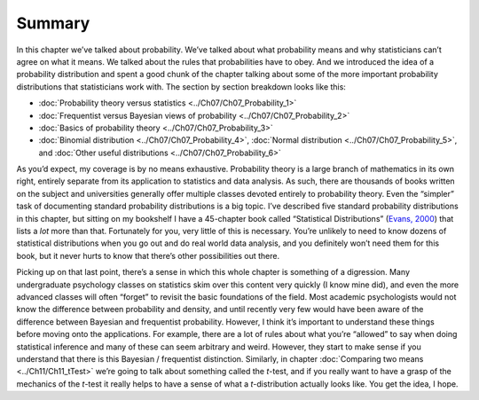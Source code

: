 .. sectionauthor:: `Danielle J. Navarro <https://djnavarro.net/>`_ and `David R. Foxcroft <https://www.davidfoxcroft.com/>`_

Summary
-------

In this chapter we’ve talked about probability. We’ve talked about what
probability means and why statisticians can’t agree on what it means. We
talked about the rules that probabilities have to obey. And we
introduced the idea of a probability distribution and spent a good chunk
of the chapter talking about some of the more important probability
distributions that statisticians work with. The section by section
breakdown looks like this:

-  :doc:`Probability theory versus statistics <../Ch07/Ch07_Probability_1>`  

-  :doc:`Frequentist versus Bayesian views of probability <../Ch07/Ch07_Probability_2>`

-  :doc:`Basics of probability theory <../Ch07/Ch07_Probability_3>`

-  :doc:`Binomial distribution <../Ch07/Ch07_Probability_4>`, :doc:`Normal distribution
   <../Ch07/Ch07_Probability_5>`, and :doc:`Other useful distributions
   <../Ch07/Ch07_Probability_6>`

As you’d expect, my coverage is by no means exhaustive. Probability theory is
a large branch of mathematics in its own right, entirely separate from its
application to statistics and data analysis. As such, there are thousands of
books written on the subject and universities generally offer multiple classes
devoted entirely to probability theory. Even the “simpler” task of documenting
standard probability distributions is a big topic. I’ve described five standard
probability distributions in this chapter, but sitting on my bookshelf I have a
45-chapter book called “Statistical Distributions” (`Evans, 2000 
<References.html#evans-2000>`__\ ) that lists a *lot* more than that.
Fortunately for you, very little of this is necessary. You’re unlikely to need
to know dozens of statistical distributions when you go out and do real world
data analysis, and you definitely won’t need them for this book, but it never
hurts to know that there’s other possibilities out there.

Picking up on that last point, there’s a sense in which this whole chapter is
something of a digression. Many undergraduate psychology classes on statistics
skim over this content very quickly (I know mine did), and even the more
advanced classes will often “forget” to revisit the basic foundations of the
field. Most academic psychologists would not know the difference between
probability and density, and until recently very few would have been aware of
the difference between Bayesian and frequentist probability. However, I think
it’s important to understand these things before moving onto the applications.
For example, there are a lot of rules about what you’re “allowed” to say when
doing statistical inference and many of these can seem arbitrary and weird.
However, they start to make sense if you understand that there is this Bayesian
/ frequentist distinction. Similarly, in chapter :doc:`Comparing two means
<../Ch11/Ch11_tTest>` we’re going to talk about something called the *t*-test, and if
you really want to have a grasp of the mechanics of the *t*-test it really
helps to have a sense of what a *t*-distribution actually looks like. You get
the idea, I hope.
